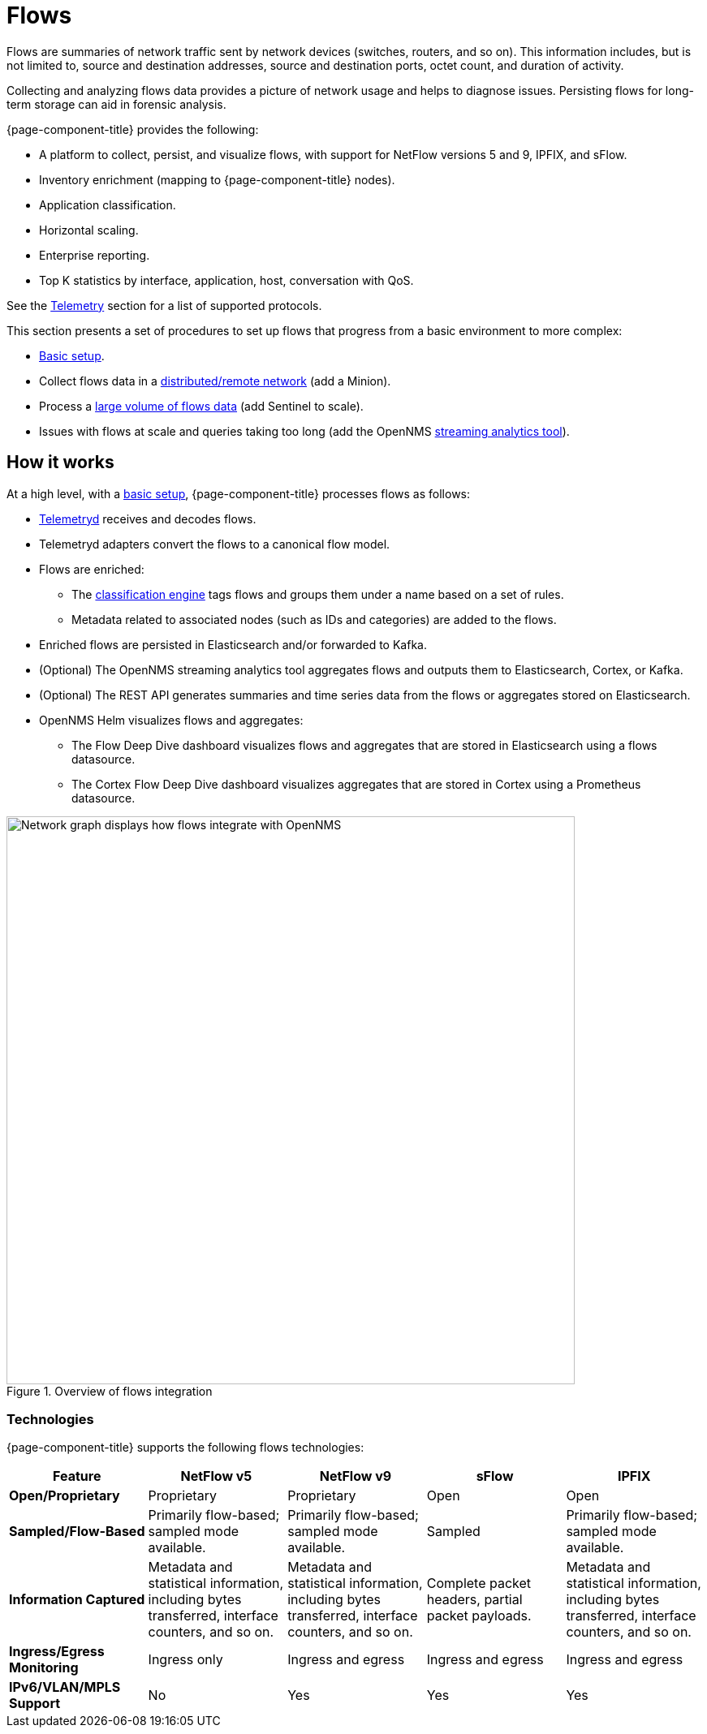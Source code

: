 
[[ga-flow-support-introduction]]
= Flows

Flows are summaries of network traffic sent by network devices (switches, routers, and so on).
This information includes, but is not limited to, source and destination addresses, source and destination ports, octet count, and duration of activity.

Collecting and analyzing flows data provides a picture of network usage and helps to diagnose issues.
Persisting flows for long-term storage can aid in forensic analysis.

{page-component-title} provides the following:

* A platform to collect, persist, and visualize flows, with support for NetFlow versions 5 and 9, IPFIX, and sFlow.
* Inventory enrichment (mapping to {page-component-title} nodes).
* Application classification.
* Horizontal scaling.
* Enterprise reporting.
* Top K statistics by interface, application, host, conversation with QoS.

See the <<reference:telemetryd/protocols/introduction.adoc#ref-protocol, Telemetry>> section for a list of supported protocols.

This section presents a set of procedures to set up flows that progress from a basic environment to more complex:

* xref:deep-dive/flows/basic.adoc#flows-basic[Basic setup].
* Collect flows data in a xref:deep-dive/flows/distributed.adoc#flows-remote[distributed/remote network] (add a Minion).
* Process a xref:deep-dive/flows/sentinel/sentinel.adoc#flows-scaling[large volume of flows data] (add Sentinel to scale).
* Issues with flows at scale and queries taking too long (add the OpenNMS https://github.com/OpenNMS/nephron[streaming analytics tool]).

== How it works

At a high level, with a xref:deep-dive/flows/basic.adoc#flows-basic[basic setup], {page-component-title} processes flows as follows:

* <<deep-dive/telemetryd/introduction.adoc#ga-telemetryd, Telemetryd>> receives and decodes flows.
* Telemetryd adapters convert the flows to a canonical flow model.
* Flows are enriched:
** The <<deep-dive/flows/classification-engine.adoc#ga-flow-support-classification-engine, classification engine>> tags flows and groups them under a name based on a set of rules.
** Metadata related to associated nodes (such as IDs and categories) are added to the flows.
* Enriched flows are persisted in Elasticsearch and/or forwarded to Kafka.
* (Optional) The OpenNMS streaming analytics tool aggregates flows and outputs them to Elasticsearch, Cortex, or Kafka.
* (Optional) The REST API generates summaries and time series data from the flows or aggregates stored on Elasticsearch.
* OpenNMS Helm visualizes flows and aggregates:
** The Flow Deep Dive dashboard visualizes flows and aggregates that are stored in Elasticsearch using a flows datasource.
** The Cortex Flow Deep Dive dashboard visualizes aggregates that are stored in Cortex using a Prometheus datasource.

.Overview of flows integration
image::flows/flow_integration_overview.png[Network graph displays how flows integrate with OpenNMS, 700]

=== Technologies

{page-component-title} supports the following flows technologies:

[options="header" cols="1,1,1,1,1"]
|===
| Feature
| NetFlow v5
| NetFlow v9
| sFlow
| IPFIX

| *Open/Proprietary*
| Proprietary
| Proprietary
| Open
| Open

| *Sampled/Flow-Based*
| Primarily flow-based; sampled mode available.
| Primarily flow-based; sampled mode available.
| Sampled
| Primarily flow-based; sampled mode available.

| *Information Captured*
| Metadata and statistical information, including bytes transferred, interface counters, and so on.
| Metadata and statistical information, including bytes transferred, interface counters, and so on.
| Complete packet headers, partial packet payloads.
| Metadata and statistical information, including bytes transferred, interface counters, and so on.

| *Ingress/Egress Monitoring*
| Ingress only
| Ingress and egress
| Ingress and egress
| Ingress and egress

| *IPv6/VLAN/MPLS Support*
| No
| Yes
| Yes
| Yes
|===
